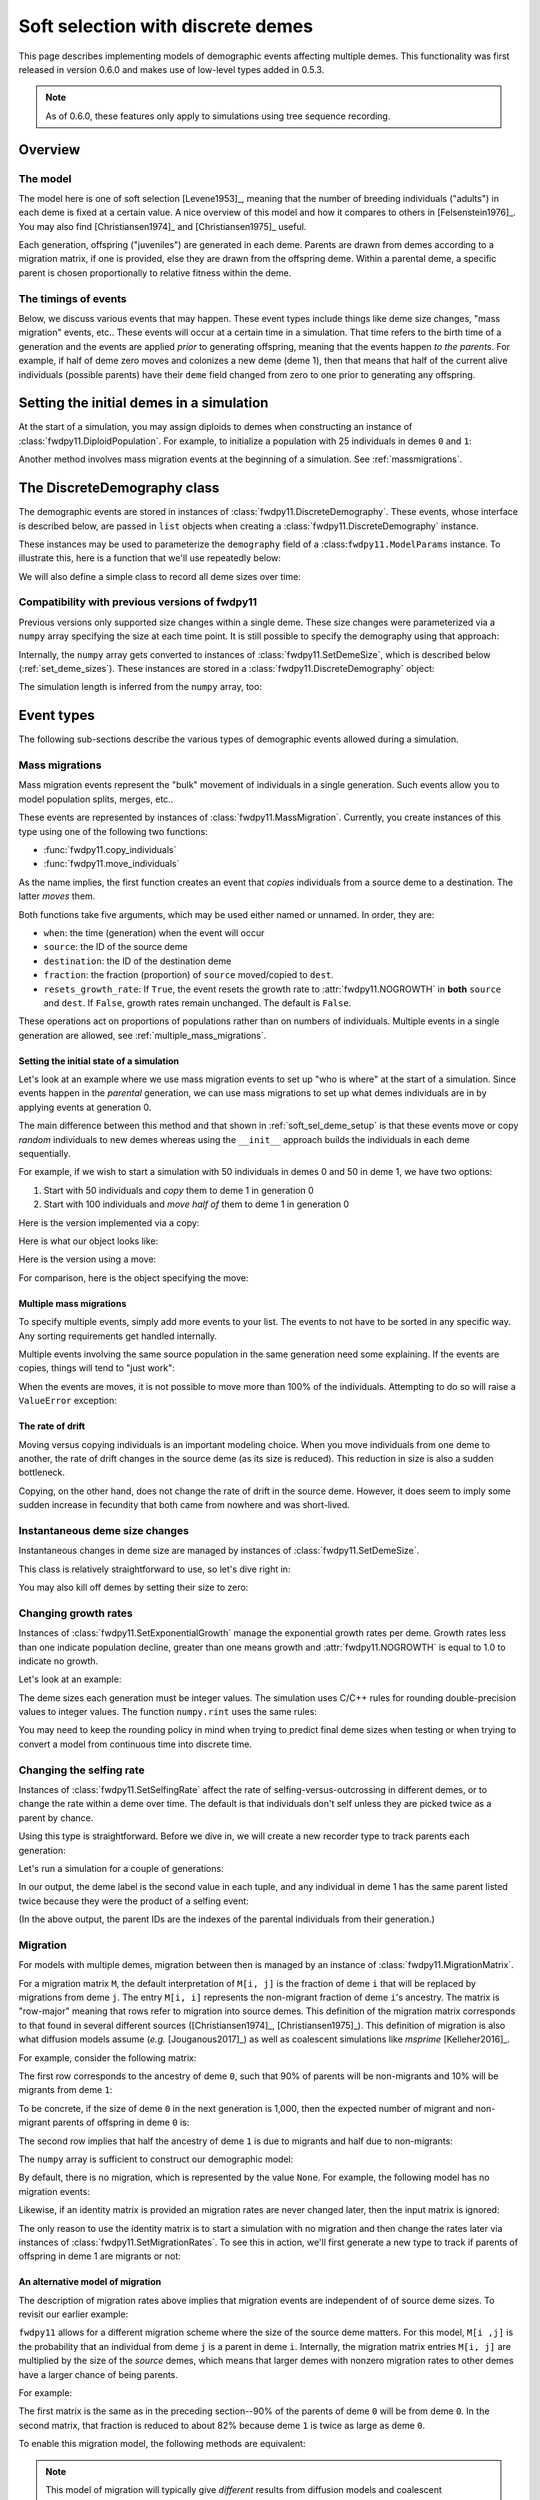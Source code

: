.. softselection:

.. ipython:: python
   :suppress:

   import fwdpy11
   import numpy as np

Soft selection with discrete demes
======================================================================

This page describes implementing models of demographic events affecting
multiple demes.  This functionality was first released in version 0.6.0
and makes use of low-level types added in 0.5.3.

.. note::

   As of 0.6.0, these features only apply to simulations using tree sequence
   recording.

Overview
------------------------------------------------

The model
^^^^^^^^^^^^^^^^^^^^^^^^^^^^^^^

The model here is one of soft selection [Levene1953]_, meaning that the number of 
breeding individuals ("adults") in each deme is fixed at a certain value.
A nice overview of this model and how it compares to others in [Felsenstein1976]_.
You may also find [Christiansen1974]_ and [Christiansen1975]_ useful.

Each generation, offspring ("juveniles") are generated in each deme.  Parents are drawn
from demes according to a migration matrix, if one is provided, else they are drawn from
the offspring deme.  Within a parental deme, a specific parent is chosen proportionally
to relative fitness within the deme.

The timings of events
^^^^^^^^^^^^^^^^^^^^^^^^^^^^^^

Below, we discuss various events that may happen.  These event types
include things like deme size changes, "mass migration" events, etc..
These events will occur at a certain time in a simulation. That time
refers to the birth time of a generation and the events are applied
*prior* to generating offspring, meaning that the events happen *to
the parents*.  For example, if half of deme zero moves and colonizes
a new deme (deme 1), then that means that half of the current alive individuals
(possible parents) have their ``deme`` field changed from zero to one
prior to generating any offspring.

.. _soft_sel_deme_setup:

Setting the initial demes in a simulation
------------------------------------------------

At the start of a simulation, you may assign diploids to demes 
when constructing an instance of :class:`fwdpy11.DiploidPopulation`.
For example, to initialize a population with 25 individuals in demes ``0`` and ``1``:

.. ipython:: python

    pop = fwdpy11.DiploidPopulation([25, 25], 1.0)
    md = np.array(pop.diploid_metadata, copy=False)
    np.unique(md['deme'], return_counts=True)
    print(np.unique([i.deme for i in pop.tables.nodes], return_counts=True))
    for m in pop.diploid_metadata:
       for n in m.nodes:
            assert m.deme == pop.tables.nodes[n].deme

Another method involves mass migration events at the beginning of a simulation.
See :ref:`massmigrations`.

The DiscreteDemography class
------------------------------------------------

The demographic events are stored in instances of :class:`fwdpy11.DiscreteDemography`.
These events, whose interface is described below, are passed in ``list`` objects
when creating a :class:`fwdpy11.DiscreteDemography` instance.

These instances may be used to parameterize the ``demography`` field of a 
:class:``fwdpy11.ModelParams`` instance.  To illustrate this, here is a 
function that we'll use repeatedly below:


.. ipython:: python

    def setup_and_run_model(pop, ddemog, simlen, recorder=None, seed=654321):
        pdict = {'nregions': [],
                'sregions': [],
                'recregions': [],
                'rates': (0, 0, 0,),
                'gvalue': fwdpy11.Multiplicative(2.),
                'demography': ddemog,
                'simlen': simlen
               }
        params = fwdpy11.ModelParams(**pdict)
        rng = fwdpy11.GSLrng(654321)
        fwdpy11.evolvets(rng, pop, params, 100, recorder)


We will also define a simple class to record all deme sizes over time:


.. ipython:: python

    class SizeTracker(object):
        def __init__(self):
            self.data = []
        def __call__(self, pop, sampler):
            md = np.array(pop.diploid_metadata, copy=False)
            self.data.append((pop.generation, pop.N,
                             np.unique(md['deme'], return_counts=True)))


Compatibility with previous versions of fwdpy11
^^^^^^^^^^^^^^^^^^^^^^^^^^^^^^^^^^^^^^^^^^^^^^^^^^^^^^^^^^^^^^^^^^^^^^^^^^^^^^^^^^^^^^^^^^^^^^^^

Previous versions only supported size changes within a single deme.  These size changes were
parameterized via a ``numpy`` array specifying the size at each time point.  It is still possible
to specify the demography using that approach:

.. ipython:: python

       N = np.array([10]*10 + [5]*5 + [10]*10, dtype=np.uint32)
       pdict = {'nregions': [],
               'sregions': [],
               'recregions': [],
               'rates': (0, 0, 0,),
               'gvalue': fwdpy11.Multiplicative(2.),
               'demography': N
              }
       params = fwdpy11.ModelParams(**pdict)
       rng = fwdpy11.GSLrng(654321)
       pop = fwdpy11.DiploidPopulation(10, 1.0)
       fwdpy11.evolvets(rng, pop, params, 100)

Internally, the ``numpy`` array gets converted to instances of :class:`fwdpy11.SetDemeSize`, which is described
below (:ref:`set_deme_sizes`).  These instances are stored in a :class:`fwdpy11.DiscreteDemography` object:

.. ipython:: python

    print(params.demography)
    for i in params.demography.set_deme_sizes:
        print(i)

The simulation length is inferred from the ``numpy`` array, too:

.. ipython:: python

    print(params.simlen, len(N))

Event types
------------------------------------------------

The following sub-sections describe the various types of demographic
events allowed during a simulation.

.. _massmigrations:

Mass migrations
^^^^^^^^^^^^^^^^^^^^^^^^^^^^^^^^^^^^^^^^^^^^^^^^

Mass migration events represent the "bulk" movement of individuals
in a single generation.  Such events allow you to model population
splits, merges, etc..

These events are represented by instances
of :class:`fwdpy11.MassMigration`.  Currently, you create instances
of this type using one of the following two functions:

* :func:`fwdpy11.copy_individuals`
* :func:`fwdpy11.move_individuals`

As the name implies, the first function creates an event that *copies*
individuals from a source deme to a destination.  The latter *moves*
them.

Both functions take five arguments, which may be used either named
or unnamed.  In order, they are:

* ``when``: the time (generation) when the event will occur
* ``source``: the ID of the source deme
* ``destination``: the ID of the destination deme
* ``fraction``: the fraction (proportion) of ``source`` moved/copied to ``dest``.
* ``resets_growth_rate``: If ``True``, the event resets the growth rate to :attr:`fwdpy11.NOGROWTH`
  in **both** ``source`` and ``dest``. If ``False``, growth rates remain unchanged.
  The default is ``False``.

These operations act on proportions of populations rather than on numbers
of individuals. Multiple events in a single generation are allowed, see
:ref:`multiple_mass_migrations`.

Setting the initial state of a simulation
"""""""""""""""""""""""""""""""""""""""""""""""""""""""""""""""""""""""

Let's look at an example where we use mass migration events to set up
"who is where" at the start of a simulation.  Since events happen in
the *parental* generation, we can use mass migrations to set up 
what demes individuals are in by applying events at generation 0.

The main difference between this method and that shown in
:ref:`soft_sel_deme_setup` is that these events move or copy *random*
individuals to new demes whereas using the  ``__init__`` approach 
builds the individuals in each deme sequentially.

For example, if we wish to start a simulation with 50 individuals in 
demes 0 and 50 in deme 1, we have two options:

1. Start with 50 individuals and *copy* them to deme 1 in generation 0
2. Start with 100 individuals and *move half of* them to deme 1 in generation 0

Here is the version implemented via a  copy:

.. ipython:: python

    pop = fwdpy11.DiploidPopulation(50, 1.)
    copy = [fwdpy11.copy_individuals(when=0, source=0, destination=1, fraction=1.0)]
    ddemog = fwdpy11.DiscreteDemography(mass_migrations=copy)
    setup_and_run_model(pop, ddemog, 1)
    md = np.array(pop.diploid_metadata, copy=False)
    np.unique(md['deme'], return_counts=True)


Here is what our object looks like:

.. ipython:: python

    print(copy[0])


Here is the version using a move:

.. ipython:: python

    pop = fwdpy11.DiploidPopulation(100, 1.)
    move = [fwdpy11.move_individuals(0, 0, 1, 0.5)]
    ddemog = fwdpy11.DiscreteDemography(mass_migrations=move)
    setup_and_run_model(pop, ddemog, 1)
    md = np.array(pop.diploid_metadata, copy=False)
    np.unique(md['deme'], return_counts=True)


For comparison, here is the object specifying the move:

.. ipython:: python

    print(move[0])

.. _multiple_mass_migrations:

Multiple mass migrations 
"""""""""""""""""""""""""""""""""""""""""""""""""""""""""""""""""""""""

To specify multiple events, simply add more events to your list.
The events to not have to be sorted in any specific way.  Any sorting 
requirements get handled internally.

Multiple events involving the same source population in the same generation
need some explaining.   If the events are copies, things will tend to "just
work":

.. ipython:: python

    pop = fwdpy11.DiploidPopulation(50, 1.)
    copy = [fwdpy11.copy_individuals(0, 0, 1, 1.0),
            fwdpy11.copy_individuals(0, 0, 2, 1.0)]
    ddemog = fwdpy11.DiscreteDemography(mass_migrations=copy)
    setup_and_run_model(pop, ddemog, 1)
    md = np.array(pop.diploid_metadata, copy=False)
    np.unique(md['deme'], return_counts=True)
    

When the events are moves, it is not possible to move more than 100% 
of the individuals.  Attempting to do so will raise a ``ValueError``
exception:

.. ipython:: python

    pop = fwdpy11.DiploidPopulation(50, 1.)
    # Move all of deme 0 into demes 1 and 2,
    # which means we're trying to move 200% 
    # of deme 0...
    move = [fwdpy11.move_individuals(0, 0, 1, 1.0),
            fwdpy11.move_individuals(0, 0, 2, 1.0)]
    # ... which is not allowed
    try:
       ddemog = fwdpy11.DiscreteDemography(mass_migrations=move)
    except ValueError as e:
       print(e)

The rate of drift
"""""""""""""""""""""""""""""""""""""""""""""""""""""""""""""""""""""""

Moving versus copying individuals is an important modeling choice.
When you move individuals from one deme to another, the rate of drift
changes in the source deme (as its size is reduced).  This reduction
in size is also a sudden bottleneck.

Copying, on the other hand, does not change the rate of drift in the source
deme.  However, it does seem to imply some sudden increase in fecundity that
both came from nowhere and was short-lived.

.. _set_deme_sizes:

Instantaneous deme size changes
^^^^^^^^^^^^^^^^^^^^^^^^^^^^^^^^^^^^^^^^^^^^^^^^

Instantaneous changes in deme size are managed by instances of 
:class:`fwdpy11.SetDemeSize`.

This class is relatively straightforward to use, so let's dive right in:

.. ipython:: python

    pop = fwdpy11.DiploidPopulation([20, 20], 1.)
    dd = fwdpy11.DiscreteDemography(set_deme_sizes=[fwdpy11.SetDemeSize(when=5,deme=1,new_size=100)])
    st = SizeTracker()
    setup_and_run_model(pop, dd, 10, st)
    for i in st.data:
        print(i)

You may also kill off demes by setting their size to zero:

.. ipython:: python

    pop = fwdpy11.DiploidPopulation([20, 20, 20], 1.)
    dd = fwdpy11.DiscreteDemography(set_deme_sizes=[fwdpy11.SetDemeSize(when=5,deme=1,new_size=0)])
    st = SizeTracker()
    setup_and_run_model(pop, dd, 6, st)
    for i in st.data:
        print(i)

Changing growth rates
^^^^^^^^^^^^^^^^^^^^^^^^^^^^^^^^^^^^^^^^^^^^^^^^

Instances of :class:`fwdpy11.SetExponentialGrowth` manage the exponential growth rates per deme.
Growth rates less than one indicate population decline, greater than one means growth
and :attr:`fwdpy11.NOGROWTH` is equal to 1.0 to indicate no growth.

Let's look at an example:

.. ipython:: python

    pop = fwdpy11.DiploidPopulation([50], 1.)
    g = [fwdpy11.SetExponentialGrowth(when=0,deme=0,G=1.1)]
    dd = fwdpy11.DiscreteDemography(set_growth_rates=g)
    st = SizeTracker()
    setup_and_run_model(pop, dd, 6, st)
    for i in st.data:
        print(i)

The deme sizes each generation must be integer values.  The simulation uses C/C++ rules for
rounding double-precision values to integer values. The function ``numpy.rint`` uses the same
rules:

.. ipython:: python

   N0 = np.float(50.0)
   for i in range(6):
       Ni = N0*np.power(1.1,i+1)
       print(i+1, Ni, np.rint(Ni))

You may need to keep the rounding policy in mind when trying to predict final deme sizes when testing
or when trying to convert a model from continuous time into discrete time.

Changing the selfing rate
^^^^^^^^^^^^^^^^^^^^^^^^^^^^^^^^^^^^^^^^^^^^^^^^

Instances of :class:`fwdpy11.SetSelfingRate` affect the rate of selfing-versus-outcrossing in different
demes, or to change the rate within a deme over time. The default is that individuals don't self
unless they are picked twice as a parent by chance.

Using this type is straightforward.  Before we dive in, we will create a new recorder
type to track parents each generation:

.. ipython:: python

    class ParentTracker(object):
        def __init__(self):
            self.data = []
        def __call__(self, pop, sampler):
            for i in pop.diploid_metadata:
                 self.data.append((i.label, i.deme, i.parents))

Let's run a simulation for a couple of generations:
   
.. ipython:: python

    pop = fwdpy11.DiploidPopulation([5, 5], 1.)
    sr = [fwdpy11.SetSelfingRate(when=0, deme=1, S=1.0)] # Deme 1 always selfs
    dd = fwdpy11.DiscreteDemography(set_selfing_rates=sr)
    pt = ParentTracker()
    setup_and_run_model(pop, dd, 2, pt)

In our output, the deme label is the second value in each tuple, and any individual
in deme 1 has the same parent listed twice because they were the product of a selfing event:

.. ipython:: python

    for i in pt.data:
        print(i)

(In the above output, the parent IDs are the indexes of the parental individuals from their
generation.)

.. _migration:

Migration
^^^^^^^^^^^^^^^^^^^^^^^^^^^^^^^^^^^^^^^^^^^^^^^^

For models with multiple demes, migration between then is managed by an
instance of :class:`fwdpy11.MigrationMatrix`.

For a migration matrix ``M``, the default interpretation of ``M[i, j]`` is the
fraction of deme ``i`` that will be replaced by migrations from deme ``j``. The 
entry ``M[i, i]`` represents the non-migrant fraction of deme ``i``'s ancestry.
The matrix is "row-major" meaning that rows refer to migration into source demes.
This definition of the migration matrix corresponds to that found in several
different sources ([Christiansen1974]_, [Christiansen1975]_).
This definition of migration is also what diffusion models assume (*e.g.* [Jouganous2017]_)
as well as coalescent simulations like *msprime* [Kelleher2016]_.

For example, consider the following matrix:

.. ipython:: python

   m = np.array([0.9, 0.1, 0.5, 0.5]).reshape(2,2)
   m

The first row corresponds to the ancestry of deme ``0``, such that 90% of parents will be
non-migrants and 10% will be migrants from deme ``1``:

.. ipython:: python

   m[0,]

To be concrete, if the size of deme ``0`` in the next generation is 1,000, then the expected
number of migrant and non-migrant parents of offspring in deme ``0`` is:

.. ipython:: python

   m[0,] * 1e3

The second row implies that half the ancestry of deme ``1`` is due to migrants and half
due to non-migrants:

.. ipython:: python

   m[1,]

The ``numpy`` array is sufficient to construct our demographic model:

.. ipython:: python

    d = fwdpy11.DiscreteDemography(migmatrix=m)
    print(d.migmatrix)
    print(d.migmatrix.M)

By default, there is no migration, which is represented by the value ``None``.  For example,
the following model has no migration events:

.. ipython:: python

    # Define demographic events w/o any migration stuff
    d = fwdpy11.DiscreteDemography(set_deme_sizes=[fwdpy11.SetDemeSize(0, 1, 500)])
    print(d.migmatrix)

Likewise, if an identity matrix is provided an migration rates are never changed later,
then the input matrix is ignored:

.. ipython:: python

    d = fwdpy11.DiscreteDemography(migmatrix=np.identity(2))
    print(d.migmatrix)

The only reason to use the identity matrix is to start a simulation with no migration
and then change the rates later via instances of :class:`fwdpy11.SetMigrationRates`.
To see this in action, we'll first generate a new type to track if parents of
offspring in deme 1 are migrants or not:

.. ipython:: python

    class MigrationTracker(object):
        def __init__(self, N0):
            self.N0 = N0
            self.data = []
        def __call__(self, pop, sampler):
            for i in pop.diploid_metadata:
                if i.deme == 1:
                    p = []
                    for j in i.parents:
                        if j < self.N0:
                            p.append((j, True))
                        else:
                            p.append((j, False))
                    self.data.append((pop.generation, i.label, i.deme, p))

.. ipython:: python

    # No migration at first
    mm = np.identity(2)
    # In generation 3, reset migration rates for deme 1 such
    # that parents are equally likey from both demes.
    cm = [fwdpy11.SetMigrationRates(3, 1, [0.5, 0.5])]
    dd = fwdpy11.DiscreteDemography(migmatrix=mm, set_migration_rates=cm)
    pop = fwdpy11.DiploidPopulation([10, 10], 1.0)
    mt = MigrationTracker(10)
    setup_and_run_model(pop, dd, 4, mt)

    for i in mt.data:
        nmig = 0
        if i[1] > 10:
            if i[3][0][1] is True:
                nmig+=1
            if i[3][1][1] is True:
                nmig+=1
        mstring = ""
        if nmig > 0:
            mstring="<- {} migrant parent".format(nmig)
        if nmig > 1:
            mstring += 's'
        print(i, mstring)

An alternative model of migration
""""""""""""""""""""""""""""""""""""""""""""""""""""""""""""""

The description of migration rates above implies that migration events are 
independent of of source deme sizes.  To revisit our earlier example:

.. ipython:: python

   m = np.array([0.9, 0.1, 0.5, 0.5]).reshape(2,2)
   # The is the expected number of parents from demes 0 and 1
   # to offspring born in deme 0:
   m[0,] * 1000

``fwdpy11`` allows for a different migration scheme where the size of the source deme
matters.  For this model, ``M[i ,j]`` is the probability that an individual from
deme ``j`` is a parent in deme ``i``.  Internally, the migration matrix entries
``M[i, j]`` are multiplied by the size of the *source* demes, which means that
larger demes with nonzero migration rates to other demes have a larger chance
of being parents.

For example:

.. ipython:: python

   deme_sizes = np.array([1000, 2000])
   m
   md = m*deme_sizes
   # The following line divides each
   # row by its sum
   md/np.sum(md, axis=1)[:, None]

The first matrix is the same as in the preceding section--90% of the parents of deme
``0`` will be from deme ``0``.  In the second matrix, that fraction is reduced to
about 82% because deme ``1`` is twice as large as deme ``0``.

To enable this migration model, the following methods are equivalent:

.. ipython:: python
   
   # Method 1: pass a tuple with your numpy array and True
   # to indicate scaling M[i, j] by source deme sizes:
   d = fwdpy11.DiscreteDemography(migmatrix=(m, True))

   # Method 2: construct an instance of fwdpy11.MigrationMatrix,
   # passing True as the second argument to indicate the scaling
   # by source deme size.
   M = fwdpy11.MigrationMatrix(m, True)
   d = fwdpy11.DiscreteDemography(migmatrix=M)

.. note::

   This model of migration will typically give *different* results
   from diffusion models and coalescent simulations!


.. _migration_and_selfing:

Migration and selfing
""""""""""""""""""""""""""""""""""""""""""""""""""""""""""""""

Within each deme, the selfing rate :math:`S` is the probability that an
individual selfs, and :math:`1-S` is the probability that an individual
outcrosses with another.

For a single deme, everything is very straightforward.  Likewise for many demes with no
migration.  The challenge arises when we have multiple demes, nonzero selfing rates in
one or more of them, and nonzero migration.

The challenge is due to the fact that  we consider the migration matrix elements
to be the probability of migration from deme ``j`` into deme ``i``.

If we focus on an offspring deme and pull a migrant parent from the migration matrix, one 
of two things may happen:

1. The migrant parent selfs, which occurs with probability :math:`S` for that migrant's deme.
2. The migrant parent outcrosses

In the second case, we have to go back to our migration matrix to choose another parent. Internally,
a second lookup table is used where each entry in row :math:`M_{i,-}` is multiplied by :math:`1 - S_j`,
where :math:`S_j` is the selfing probability in source deme :math:`j`.

Examples of models
-------------------------------------------------

Isolation with migration, or "IM"
^^^^^^^^^^^^^^^^^^^^^^^^^^^^^^^^^^^^^^^^^^^^^^^^^^^^^^^^^^^^^^

Consider two demes that split apart ``T`` time units ago and then grow to different
sizes in the present.  After the split, migration occurs between the two demes. The
demographic model has the following parameters:

* ``Nanc``, the ancestral population size.
* ``T``, the time of the split, which is in units of ``Nanc``.
* ``psplit``, the proportion of the ancestral population that splits off to found deme ``1``.
* ``N0``, the final size of deme ``0``, relative to ``Nanc``.
* ``N1``, the final size of deme ``1``, relative to ``Nanc``.
* ``m01``, the migration rate from deme ``0`` to deme ``1``.
* ``m10``, the migration rate from deme ``1`` to deme ``0``.

Here is the model in its entirety, with no mutation and no recombination.
First, we will set up the demographic events.  The population with evolve
for ``Nanc`` generations before the split.

.. ipython:: python

    Nanc = 100
    T = 0.2
    psplit = 0.33
    N0, N1 = 2, 3
    m01, m10 = 0.01, 0.0267

    # The split event
    split = [fwdpy11.move_individuals(when=Nanc, source=0,
                                      destination=1,
                                      fraction=psplit)] 
    # Get growth rates and set growth rate changes,
    # taking care to handle our rounding!
    gens_post_split = np.rint(Nanc*T).astype(int)
    N0split = np.rint(Nanc*(1.-psplit))
    N0final = np.rint(N0*Nanc)
    N1split = np.rint(Nanc*psplit)
    N1final = np.rint(N1*Nanc)
    G0 = fwdpy11.exponential_growth_rate(N0split, N0final,
                                         gens_post_split)
    G1 = fwdpy11.exponential_growth_rate(N1split, N1final,
                                         gens_post_split)
    growth = [fwdpy11.SetExponentialGrowth(Nanc, 0, G0),
              fwdpy11.SetExponentialGrowth(Nanc, 1, G1)]

    # Set up the migration matrix for two demes, but only 
    # deme zero exists.
    m = fwdpy11.migration_matrix_single_extant_deme(2, 0)
    # The rows of the matrix change at the split:
    cm = [fwdpy11.SetMigrationRates(Nanc, 0, [1.-m10, m10]),
          fwdpy11.SetMigrationRates(Nanc, 1, [m01, 1.-m01])]
    d = fwdpy11.DiscreteDemography(mass_migrations=split,
                                   set_growth_rates=growth,
                                   set_migration_rates=cm,
                                   migmatrix=m)

The above code made use of two helper functions:

* :func:`fwdpy11.exponential_growth_rate`
* :func:`fwdpy11.migration_matrix_single_extant_deme`

Finally, we can run it:

.. ipython:: python

    pop = fwdpy11.DiploidPopulation(Nanc, 1.0)
    setup_and_run_model(pop, d, Nanc+gens_post_split)

Now we check the final population sizes and make sure they are correct:

.. ipython:: python

    ds = pop.deme_sizes()
    assert ds[1][0] == N0final
    assert ds[1][1] == N1final

This model is common enough that you shouldn't have to implement it from 
scratch each time.  For this reason, we provide it in :func:`fwdpy11.demographic_models.IM.two_deme_IM`.

.. ipython:: python

    import fwdpy11.demographic_models.IM
    d2, tsplit, tafter_split = fwdpy11.demographic_models.IM.two_deme_IM(Nanc, T,
                                                                       psplit,
                                                                       (N0, N1),
                                                                       (m01, m10),
                                                                       burnin=1.0)
    pop2 = fwdpy11.DiploidPopulation(Nanc, 1.0)
    setup_and_run_model(pop2, d2, Nanc+gens_post_split)
    assert pop.generation == pop2.generation
    assert pop2.generation == tsplit + tafter_split
    ds2 = pop2.deme_sizes()
    assert np.array_equal(ds[0], ds2[0])
    assert np.array_equal(ds[1], ds2[1])

Run-time checking
-------------------------------------------------

The parameters of a demographic model are checked at run time at two different places:

* Upon object construction.  The various event objects try to make sure that the parameter inputs are valid.
* During a simulation. If invalid events occur during a simulation, the simulation raises a ``fwdpy11.DemographyError`` exception.

It is clearly preferable for a simulation to detect errors as early as possible.  While bad inputs can be
detected almost immediately, more subtle errors are only detected during simulation, which may take a while.
A more efficient approach to checking your models is described in :ref:`demographydebugger`.
